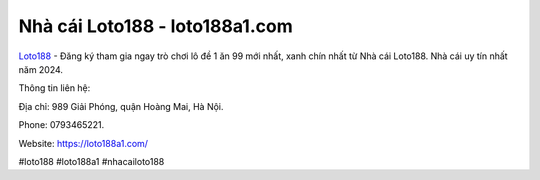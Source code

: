 Nhà cái Loto188 - loto188a1.com
===================================

`Loto188 <https://loto188a1.com/>`_ - Đăng ký tham gia ngay trò chơi lô đề 1 ăn 99 mới nhất, xanh chín nhất từ Nhà cái Loto188. Nhà cái uy tín nhất năm 2024. 

Thông tin liên hệ: 

Địa chỉ: 989 Giải Phóng, quận Hoàng Mai, Hà Nội. 

Phone: 0793465221. 

Website: https://loto188a1.com/

#loto188 #loto188a1 #nhacailoto188
